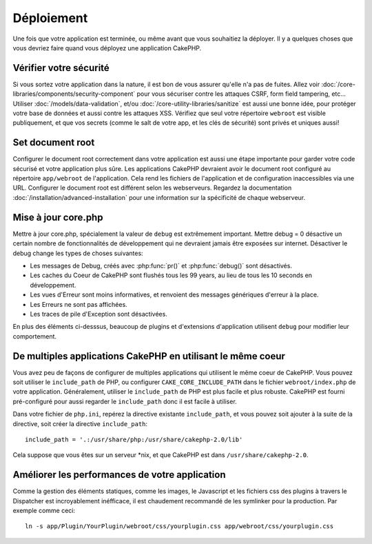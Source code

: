 Déploiement
###########

Une fois que votre application est terminée, ou même avant que vous 
souhaitiez la déployer. Il y a quelques choses que vous devriez faire quand 
vous déployez une application CakePHP.

Vérifier votre sécurité
=======================

Si vous sortez votre application dans la nature, il est bon de vous assurer 
qu'elle n'a pas de fuites. Allez voir 
:doc:`/core-libraries/components/security-component` pour vous sécuriser contre 
les attaques CSRF, form field tampering, etc... Utiliser 
:doc:`/models/data-validation`, et/ou :doc:`/core-utility-libraries/sanitize` 
est aussi une bonne idée, pour protéger votre base de données et aussi contre 
les attaques XSS. Vérifiez que seul votre répertoire ``webroot`` est visible 
publiquement, et que vos secrets (comme le salt de votre app, et les clés de 
sécurité) sont privés et uniques aussi!

Set document root
=================

Configurer le document root correctement dans votre application est aussi
une étape importante pour garder votre code sécurisé et votre application 
plus sûre. Les applications CakePHP devraient avoir le document root configuré 
au répertoire ``app/webroot`` de l'application. Cela rend les fichiers de 
l'application et de configuration inaccessibles via une URL.
Configurer le document root est différent selon les webserveurs. Regardez 
la documentation :doc:`/installation/advanced-installation` pour une 
information sur la spécificité de chaque webserveur.

Mise à jour core.php
====================

Mettre à jour core.php, spécialement la valeur de ``debug`` est extrêmement 
important. Mettre debug = 0 désactive un certain nombre de fonctionnalités de 
développement qui ne devraient jamais être exposées sur internet. Désactiver 
le debug change les types de choses suivantes:

* Les messages de Debug, créés avec :php:func:`pr()` et :php:func:`debug()` sont
  désactivés.
* Les caches du Coeur de CakePHP sont flushés tous les 99 years, au lieu de 
  tous les 10 seconds en développement.
* Les vues d'Erreur sont moins informatives, et renvoient des messages 
  génériques d'erreur à la place.
* Les Erreurs ne sont pas affichées.
* Les traces de pile d'Exception sont désactivées.

En plus des éléments ci-desssus, beaucoup de plugins et d'extensions 
d'application utilisent ``debug`` pour modifier leur comportement.

De multiples applications CakePHP en utilisant le même coeur
============================================================

Vous avez peu de façons de configurer de multiples applications qui utilisent 
le même coeur de CakePHP. Vous pouvez soit utiliser le ``include_path`` de 
PHP, ou configurer ``CAKE_CORE_INCLUDE_PATH`` dans le fichier 
``webroot/index.php`` de votre application.
Généralement, utiliser le ``include_path`` de PHP est plus facile et plus 
robuste. CakePHP est fourni pré-configuré pour aussi regarder le 
``include_path`` donc il est facile à utiliser.

Dans votre fichier de ``php.ini``, repérez la directive existante 
``include_path``, et vous pouvez soit ajouter à la suite de la directive, 
soit créer la directive ``include_path``::

    include_path = '.:/usr/share/php:/usr/share/cakephp-2.0/lib'

Cela suppose que vous êtes sur un serveur \*nix, et que CakePHP est dans 
``/usr/share/cakephp-2.0``.

Améliorer les performances de votre application
===============================================

Comme la gestion des éléments statiques, comme les images, le Javascript et 
les fichiers css des plugins à travers le Dispatcher est incroyablement 
inéfficace, il est chaudement recommandé de les symlinker pour la 
production. Par exemple comme ceci::

    ln -s app/Plugin/YourPlugin/webroot/css/yourplugin.css app/webroot/css/yourplugin.css

.. meta::
    :title lang=fr: Deploiement
    :keywords lang=fr: stack traces,application extensions,set document,installation documentation,development features,generic error,document root,func,debug,caches,error messages,configuration files,webroot,deployment,cakephp,applications
